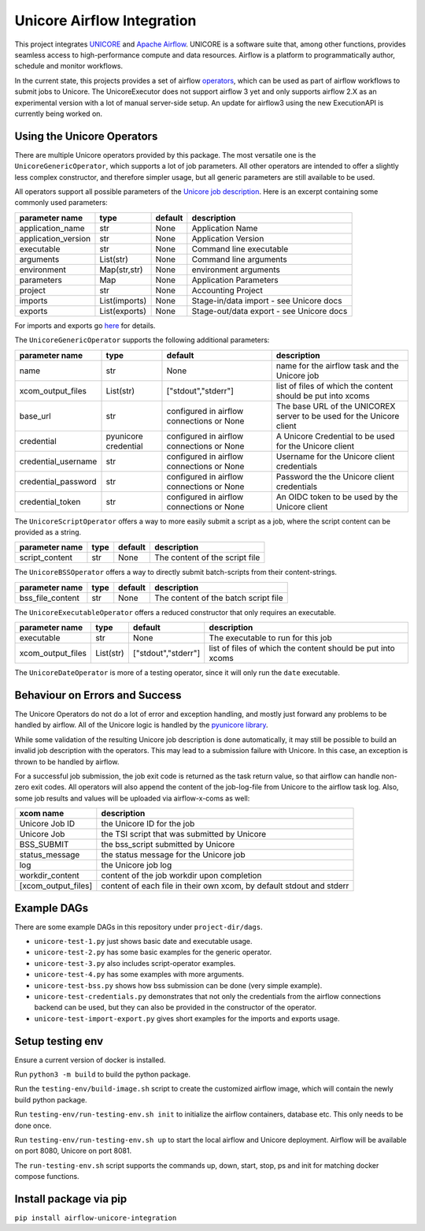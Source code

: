 ===========================
Unicore Airflow Integration
===========================


|Generic badge|

.. |Generic badge| image:: https://github.com/UNICORE-EU/airflow-unicore-integration/actions/workflows/publish-to-pypi.yml/badge.svg 
   :target: https://github.com/UNICORE-EU/airflow-unicore-integration/actions/workflows/publish-to-pypi.yml

This project integrates `UNICORE <https://github.com/UNICORE-EU>`_ and `Apache Airflow <https://airflow.apache.org/>`_.
UNICORE is a software suite that, among other functions, provides seamless access to high-performance compute and data resources.
Airflow is a platform to programmatically author, schedule and monitor workflows.

In the current state, this projects provides a set of airflow `operators <https://airflow.apache.org/docs/apache-airflow/stable/core-concepts/operators.html>`_, which can be used as part of airflow workflows to submit jobs to Unicore.
The UnicoreExecutor does not support airflow 3 yet and only supports airflow 2.X as an experimental version with a lot of manual server-side setup. An update for airflow3 using the new ExecutionAPI is currently being worked on.

---------------------------
Using the Unicore Operators
---------------------------

There are multiple Unicore operators provided by this package. The most versatile one is the ``UnicoreGenericOperator``, which supports a lot of job parameters.
All other operators are intended to offer a slightly less complex constructor, and therefore simpler usage, but all generic parameters are still available to be used.

All operators support all possible parameters of the `Unicore job description <https://unicore-docs.readthedocs.io/en/latest/user-docs/rest-api/job-description/index.html#overview>`_. Here is an excerpt containing some commonly used parameters:

======================= ======================= =========================================== ====================
parameter name          type                    default                                     description
======================= ======================= =========================================== ====================
application_name        str                     None                                        Application Name
application_version     str                     None                                        Application Version
executable              str                     None                                        Command line executable
arguments               List(str)               None                                        Command line arguments
environment             Map(str,str)            None                                        environment arguments
parameters              Map                     None                                        Application Parameters
project                 str                     None                                        Accounting Project
imports                 List(imports)           None                                        Stage-in/data import - see Unicore docs
exports                 List(exports)           None                                        Stage-out/data export - see Unicore docs
======================= ======================= =========================================== ====================

For imports and exports go `here <https://unicore-docs.readthedocs.io/en/latest/user-docs/rest-api/job-description/index.html#importing-files-into-the-job-workspace>`_ for details.


The ``UnicoreGenericOperator`` supports the following additional parameters:

======================= ======================= =========================================== ====================
parameter name          type                    default                                     description
======================= ======================= =========================================== ====================
name                    str                     None                                        name for the airflow task and the Unicore job
xcom_output_files       List(str)               ["stdout","stderr"]                         list of files of which the content should be put into xcoms
base_url                str                     configured in airflow connections or None   The base URL of the UNICOREX server to be used for the Unicore client
credential              pyunicore credential    configured in airflow connections or None   A Unicore Credential to be used for the Unicore client
credential_username     str                     configured in airflow connections or None   Username for the Unicore client credentials
credential_password     str                     configured in airflow connections or None   Password the the Unicore client credentials
credential_token        str                     configured in airflow connections or None   An OIDC token to be used by the Unicore client
======================= ======================= =========================================== ====================


The ``UnicoreScriptOperator`` offers a way to more easily submit a script as a job, where the script content can be provided as a string.

======================= ======================= =========================================== ====================
parameter name          type                    default                                     description
======================= ======================= =========================================== ====================
script_content          str                     None                                        The content of the script file
======================= ======================= =========================================== ====================


The ``UnicoreBSSOperator`` offers a way to directly submit batch-scripts from their content-strings.

======================= ======================= =========================================== ====================
parameter name          type                    default                                     description
======================= ======================= =========================================== ====================
bss_file_content        str                     None                                        The content of the batch script file
======================= ======================= =========================================== ====================


The ``UnicoreExecutableOperator`` offers a reduced constructor that only requires an executable.

======================= ======================= =========================================== ====================
parameter name          type                    default                                     description
======================= ======================= =========================================== ====================
executable              str                     None                                        The executable to run for this job
xcom_output_files       List(str)               ["stdout","stderr"]                         list of files of which the content should be put into xcoms
======================= ======================= =========================================== ====================

The ``UnicoreDateOperator`` is more of a testing operator, since it will only run the ``date`` executable.

-------------------------------
Behaviour on Errors and Success
-------------------------------

The Unicore Operators do not do a lot of error and exception handling, and mostly just forward any problems to be handled by airflow.
All of the Unicore logic is handled by the `pyunicore library <https://github.com/HumanBrainProject/pyunicore>`_.

While some validation of the resulting Unicore job description is done automatically, it may still be possible to build an invalid job description with the operators.
This may lead to a submission failure with Unicore. In this case, an exception is thrown to be handled by airflow.


For a successful job submission, the job exit code is returned as the task return value, so that airflow can handle non-zero exit codes.
All operators will also append the content of the job-log-file from Unicore to the airflow task log.
Also, some job results and values will be uploaded via airflow-x-coms as well:

======================= ========================================
xcom name               description
======================= ========================================
Unicore Job ID          the Unicore ID for the job
Unicore Job             the TSI script that was submitted by Unicore
BSS_SUBMIT              the bss_script submitted by Unicore
status_message          the status message for the Unicore job
log                     the Unicore job log
workdir_content         content of the job workdir upon completion
[xcom_output_files]     content of each file in their own xcom, by default stdout and stderr
======================= ========================================

------------
Example DAGs
------------

There are some example DAGs in this repository under ``project-dir/dags``.

- ``unicore-test-1.py`` just shows basic date and executable usage.
- ``unicore-test-2.py`` has some basic examples for the generic operator.
- ``unicore-test-3.py`` also includes script-operator examples.
- ``unicore-test-4.py`` has some examples with more arguments.
- ``unicore-test-bss.py`` shows how bss submission can be done (very simple example).
- ``unicore-test-credentials.py`` demonstrates that not only the credentials from the airflow connections backend can be used, but they can also be provided in the constructor of the operator.
- ``unicore-test-import-export.py`` gives short examples for the imports and exports usage.


-----------------
Setup testing env
-----------------

Ensure a current version of docker is installed.

Run ``python3 -m build`` to build the python package.

Run the ``testing-env/build-image.sh`` script to create the customized airflow image, which will contain the newly build python package.

Run ``testing-env/run-testing-env.sh init`` to initialize the airflow containers, database etc. This only needs to be done once.

Run ``testing-env/run-testing-env.sh up`` to start the local airflow and Unicore deployment. Airflow will be available on port 8080, Unicore on port 8081.

The ``run-testing-env.sh`` script supports the commands up, down, start, stop, ps and init for matching docker compose functions.

-----------------------
Install package via pip
-----------------------

``pip install airflow-unicore-integration``
